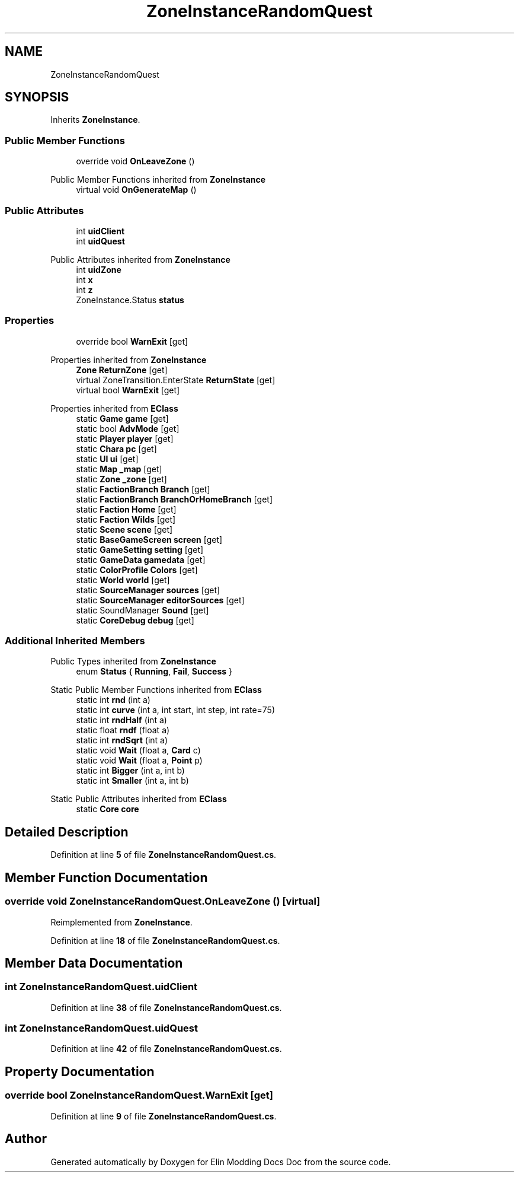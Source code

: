 .TH "ZoneInstanceRandomQuest" 3 "Elin Modding Docs Doc" \" -*- nroff -*-
.ad l
.nh
.SH NAME
ZoneInstanceRandomQuest
.SH SYNOPSIS
.br
.PP
.PP
Inherits \fBZoneInstance\fP\&.
.SS "Public Member Functions"

.in +1c
.ti -1c
.RI "override void \fBOnLeaveZone\fP ()"
.br
.in -1c

Public Member Functions inherited from \fBZoneInstance\fP
.in +1c
.ti -1c
.RI "virtual void \fBOnGenerateMap\fP ()"
.br
.in -1c
.SS "Public Attributes"

.in +1c
.ti -1c
.RI "int \fBuidClient\fP"
.br
.ti -1c
.RI "int \fBuidQuest\fP"
.br
.in -1c

Public Attributes inherited from \fBZoneInstance\fP
.in +1c
.ti -1c
.RI "int \fBuidZone\fP"
.br
.ti -1c
.RI "int \fBx\fP"
.br
.ti -1c
.RI "int \fBz\fP"
.br
.ti -1c
.RI "ZoneInstance\&.Status \fBstatus\fP"
.br
.in -1c
.SS "Properties"

.in +1c
.ti -1c
.RI "override bool \fBWarnExit\fP\fR [get]\fP"
.br
.in -1c

Properties inherited from \fBZoneInstance\fP
.in +1c
.ti -1c
.RI "\fBZone\fP \fBReturnZone\fP\fR [get]\fP"
.br
.ti -1c
.RI "virtual ZoneTransition\&.EnterState \fBReturnState\fP\fR [get]\fP"
.br
.ti -1c
.RI "virtual bool \fBWarnExit\fP\fR [get]\fP"
.br
.in -1c

Properties inherited from \fBEClass\fP
.in +1c
.ti -1c
.RI "static \fBGame\fP \fBgame\fP\fR [get]\fP"
.br
.ti -1c
.RI "static bool \fBAdvMode\fP\fR [get]\fP"
.br
.ti -1c
.RI "static \fBPlayer\fP \fBplayer\fP\fR [get]\fP"
.br
.ti -1c
.RI "static \fBChara\fP \fBpc\fP\fR [get]\fP"
.br
.ti -1c
.RI "static \fBUI\fP \fBui\fP\fR [get]\fP"
.br
.ti -1c
.RI "static \fBMap\fP \fB_map\fP\fR [get]\fP"
.br
.ti -1c
.RI "static \fBZone\fP \fB_zone\fP\fR [get]\fP"
.br
.ti -1c
.RI "static \fBFactionBranch\fP \fBBranch\fP\fR [get]\fP"
.br
.ti -1c
.RI "static \fBFactionBranch\fP \fBBranchOrHomeBranch\fP\fR [get]\fP"
.br
.ti -1c
.RI "static \fBFaction\fP \fBHome\fP\fR [get]\fP"
.br
.ti -1c
.RI "static \fBFaction\fP \fBWilds\fP\fR [get]\fP"
.br
.ti -1c
.RI "static \fBScene\fP \fBscene\fP\fR [get]\fP"
.br
.ti -1c
.RI "static \fBBaseGameScreen\fP \fBscreen\fP\fR [get]\fP"
.br
.ti -1c
.RI "static \fBGameSetting\fP \fBsetting\fP\fR [get]\fP"
.br
.ti -1c
.RI "static \fBGameData\fP \fBgamedata\fP\fR [get]\fP"
.br
.ti -1c
.RI "static \fBColorProfile\fP \fBColors\fP\fR [get]\fP"
.br
.ti -1c
.RI "static \fBWorld\fP \fBworld\fP\fR [get]\fP"
.br
.ti -1c
.RI "static \fBSourceManager\fP \fBsources\fP\fR [get]\fP"
.br
.ti -1c
.RI "static \fBSourceManager\fP \fBeditorSources\fP\fR [get]\fP"
.br
.ti -1c
.RI "static SoundManager \fBSound\fP\fR [get]\fP"
.br
.ti -1c
.RI "static \fBCoreDebug\fP \fBdebug\fP\fR [get]\fP"
.br
.in -1c
.SS "Additional Inherited Members"


Public Types inherited from \fBZoneInstance\fP
.in +1c
.ti -1c
.RI "enum \fBStatus\fP { \fBRunning\fP, \fBFail\fP, \fBSuccess\fP }"
.br
.in -1c

Static Public Member Functions inherited from \fBEClass\fP
.in +1c
.ti -1c
.RI "static int \fBrnd\fP (int a)"
.br
.ti -1c
.RI "static int \fBcurve\fP (int a, int start, int step, int rate=75)"
.br
.ti -1c
.RI "static int \fBrndHalf\fP (int a)"
.br
.ti -1c
.RI "static float \fBrndf\fP (float a)"
.br
.ti -1c
.RI "static int \fBrndSqrt\fP (int a)"
.br
.ti -1c
.RI "static void \fBWait\fP (float a, \fBCard\fP c)"
.br
.ti -1c
.RI "static void \fBWait\fP (float a, \fBPoint\fP p)"
.br
.ti -1c
.RI "static int \fBBigger\fP (int a, int b)"
.br
.ti -1c
.RI "static int \fBSmaller\fP (int a, int b)"
.br
.in -1c

Static Public Attributes inherited from \fBEClass\fP
.in +1c
.ti -1c
.RI "static \fBCore\fP \fBcore\fP"
.br
.in -1c
.SH "Detailed Description"
.PP 
Definition at line \fB5\fP of file \fBZoneInstanceRandomQuest\&.cs\fP\&.
.SH "Member Function Documentation"
.PP 
.SS "override void ZoneInstanceRandomQuest\&.OnLeaveZone ()\fR [virtual]\fP"

.PP
Reimplemented from \fBZoneInstance\fP\&.
.PP
Definition at line \fB18\fP of file \fBZoneInstanceRandomQuest\&.cs\fP\&.
.SH "Member Data Documentation"
.PP 
.SS "int ZoneInstanceRandomQuest\&.uidClient"

.PP
Definition at line \fB38\fP of file \fBZoneInstanceRandomQuest\&.cs\fP\&.
.SS "int ZoneInstanceRandomQuest\&.uidQuest"

.PP
Definition at line \fB42\fP of file \fBZoneInstanceRandomQuest\&.cs\fP\&.
.SH "Property Documentation"
.PP 
.SS "override bool ZoneInstanceRandomQuest\&.WarnExit\fR [get]\fP"

.PP
Definition at line \fB9\fP of file \fBZoneInstanceRandomQuest\&.cs\fP\&.

.SH "Author"
.PP 
Generated automatically by Doxygen for Elin Modding Docs Doc from the source code\&.
